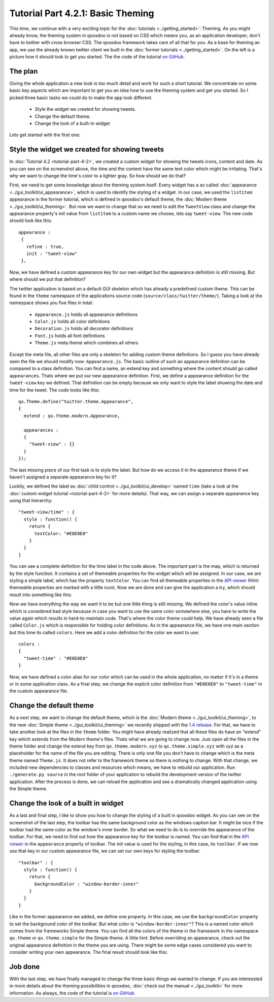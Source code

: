 .. _pages/tutorials/tutorial-part-4-2-1#tutorial_part_4.2.1:_basic_theming:

Tutorial Part 4.2.1: Basic Theming
**********************************
This time, we continue with a very exciting topic for the :doc:`tutorials <../getting_started>`: Theming. As you might already know, the theming system in qooxdoo is not based on CSS which means you, as an application developer, don't have to bother with cross browser CSS. The qooxdoo framework takes care of all that for you.
As a base for theming an app, we use the already known twitter client we built in the :doc:`former tutorials <../getting_started>`. On the left is a picture how it should look to get you started. The the code of the tutorial `on GitHub <http://github.com/wittemann/qooxdoo-tutorial/tree/Step4-2-1-Theming>`_.

.. image:: tutorial_4_2_1-1.png

.. _pages/tutorials/tutorial-part-4-3#the_plan:

The plan
========
Giving the whole application a new look is too much detail and work for such a short tutorial. We concentrate on some basic key aspects which are important to get you an idea how to use the theming system and get you started. So I picked three basic tasks we could do to make the app look different.

  * Style the widget we created for showing tweets.
  * Change the default theme.
  * Change the look of a built-in widget

Lets get started with the first one:

.. _pages/tutorials/tutorial-part-4-3#Style-the-widget-we-created-for-showing-tweets:

Style the widget we created for showing tweets
==============================================
In 
:doc:`Tutorial 4.2 <tutorial-part-4-2>`, we created a custom widget for showing the tweets icons, content and date. As you can see on the screenshot above, the time and the content have the same text color which might be irritating. That's why we want to change the time's color to a lighter gray. So how should we do that?

First, we need to get some knowledge about the theming system itself. Every widget has a so called :doc:`appearance <../gui_toolkit/ui_appearance>`, which is used to identify the styling of a widget. In our case, we used the ``listitem`` appearance in the former tutorial, which is defined in qooxdoo's default theme, the :doc:`Modern theme <../gui_toolkit/ui_theming>`. But now we want to change that so we need to edit the ``TweetView`` class and change the appearance property's init value from ``listitem`` to a custom name we choose, lets say ``tweet-view``. The new code should look like this:

::

  appearance :
   {
     refine : true,
     init : "tweet-view"
   },

Now, we have defined a custom appearance key for our own widget but the appearance definition is still missing. But where should we put that definition?

The twitter application is based on a default GUI skeleton which has already a predefined custom theme. This can be found in the ``theme`` namespace of the applications source code (``source/class/twitter/theme/``). Taking a look at the namespace shows you five files in total:

  * ``Appearance.js`` holds all appearance definitions
  * ``Color.js`` holds all color definitions
  * ``Decoration.js`` holds all decorator definitions
  * ``Font.js`` holds all font definitions
  * ``Theme.js`` meta theme which combines all others

Except the meta file, all other files are only a skeleton for adding custom theme definitions. So I guess you have already seen the file we should modify now: ``Appearance.js``.
The basic outline of such an appearance definition can be compared to a class definition. You can find a name, an extend key and something where the content should go called ``appearances``. Thats where we put our new appearance definition. First, we define a appearance definition for  the ``tweet-view`` key we defined. That definition can be empty because we only want to style the label showing the date and time for the tweet. The code looks like this:

::

  qx.Theme.define("twitter.theme.Appearance",
  {
    extend : qx.theme.modern.Appearance,
   
    appearances :
    {
      "tweet-view" : {}
    }
  });

The last missing piece of our first task is to style the label. But how do we access it in the appearance theme if we haven't assigned a separate appearance key for it?

Luckily, we defined the label as :doc:`child control <../gui_toolkit/ui_develop>` named ``time`` (take a look at the :doc:`custom widget tutorial <tutorial-part-4-2>` for more details). That way, we can assign a separate appearance key using that hierarchy:

::

  "tweet-view/time" : {
    style : function() {
      return {
        textColor: "#E0E0E0"
      }
    }
  }

You can see a complete definition for the time label in the code above. The important part is the map, which is returned by the style function. It contains a set of themeable properties for the widget which will be assigned. In our case, we are styling a simple label, which has the property ``textColor``. You can find all themeable properties in the `API viewer <http://demo.qooxdoo.org/current/apiviewer/#qx.ui.core.Widget~textColor>`_ (Hint: themeable properties are marked with a little icon). Now we are done and can give the application a try, which should result into something like this:

Now we have everything the way we want it to be but one little thing is still missing. We defined the color's value inline which is considered bad style because in case you want to use the same color somewhere else, you have to write the value again which results in hard-to-maintain code.
That's where the color theme could help. We have already seen a file called ``Color.js`` which is responsible for holding color definitions. As in the appearance file, we have one main section but this time its called ``colors``. Here we add a color definition for the color we want to use:

::

  colors :
  {
    "tweet-time" : "#E0E0E0"
  }

Now, we have defined a color alias for our color which can be used in the whole application, no matter if it's in a theme or in some application class. As a final step, we change the explicit color definition from ``"#E0E0E0"`` to ``"tweet-time"`` in the custom appearance file.

.. image:: tutorial_4_2_1-2.png


.. _pages/tutorials/tutorial-part-4-3#change-the-default-theme:

Change the default theme
========================
As a next step, we want to change the default theme, which is the :doc:`Modern theme <../gui_toolkit/ui_theming>`, to the new :doc:`Simple theme <../gui_toolkit/ui_theming>` we recently shipped with the `1.4 release <http://news.qooxdoo.org/qooxdoo-1-4-and-1-3-1-released>`_. For that, we have to take another look at the files in the ``theme`` folder. You might have already realized that all these files do have an "extend" key which extends from the Modern theme's files. Thats what we are going to change now. Just open all the files in the theme folder and change the extend key from ``qx.theme.modern.xyz`` to ``qx.theme.simple.xyz`` with *xyz* as a placeholder for the name of the file you are editing. There is only one file you don't have to change which is the meta theme named ``Theme.js``. It does not refer to the framework theme so there is nothing to change. With that change, we included new dependencies to classes and resources which means, we have to rebuild our application. Run ``./generate.py source`` in the root folder of your application to rebuild the development version of the twitter application. After the process is done, we can reload the application and see a dramatically changed application using the Simple theme.

.. image:: tutorial_4_2_1-3.png


.. _pages/tutorials/tutorial-part-4-3#change-the-look-of-a-built-in-widget:

Change the look of a built in widget
=============
As a last and final step, I like to show you how to change the styling of a built in qooxdoo widget. As you can see on the screenshot of the last step, the toolbar has the same background color as the windows caption bar. It might be nice if the toolbar had the same color as the window's inner border. So what we need to do is to override the appearance of the toolbar. For that, we need to find out how the appearance key for the toolbar is named. You can find that in the `API viewer <http://demo.qooxdoo.org/current/apiviewer/#qx.ui.toolbar.ToolBar~appearance>`_ in the ``appearance`` property of toolbar. The init value is used for the styling, in this case, its ``toolbar``. If we now use that key in our custom appearance file, we can set our own keys for styling the toolbar.

::
  
  "toolbar" : {
    style : function() {
      return {
        backgroundColor : "window-border-inner"
      }
    }
  }

Like in the former appearance we added, we define one property. In this case, we use the ``backgroundColor`` property to set the background color of the toolbar. But what color is ``"window-border-inner"``?
This is a named color which comes from the frameworks Simple theme. You can find all the colors of the theme in the framework in the namespace ``qx.theme`` or ``qx.theme.simple`` for the Simple theme. A little hint: Before overriding an appearance, check out the original appearance definition in the theme you are using. There might be some edge cases considered you want to consider writing your own appearance. The final result should look like this:

.. image:: tutorial_4_2_1-4.png


.. _pages/tutorials/tutorial-part-4-3#job-done:

Job done
========
With the last step, we have finally managed to change the three basic things we wanted to change. If you are interessted in more details about the theming possibilities in qooxdoo, :doc:`check out the manual <../gui_toolkit>` for more information. As always, the code of the tutorial is `on GitHub <http://github.com/wittemann/qooxdoo-tutorial/tree/Step4-2-1-Theming>`_.